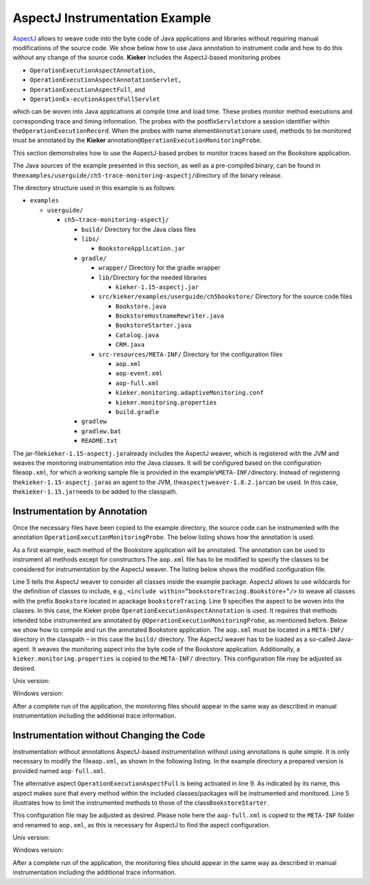 .. _gt-aspectj-instrumentation-example:

AspectJ Instrumentation Example 
===============================

`AspectJ <https://www.eclipse.org/aspectj/>`__ allows to weave code into
the byte code of Java applications and libraries without requiring
manual modifications of the source code. We show below how to use Java
annotation to instrument code and how to do this without any change of
the source code. **Kieker** includes the AspectJ-based monitoring probes

-  ``OperationExecutionAspectAnnotation,``
-  ``OperationExecutionAspectAnnotationServlet,``
-  ``OperationExecutionAspectFull``, and
-  ``OperationEx-ecutionAspectFullServlet``

which can be woven into Java applications at compile time and load time.
These probes monitor method executions and corresponding trace and
timing information. The probes with the postfix\ ``Servlet``\ store a
session identifier within the\ ``OperationExecutionRecord``. When the
probes with name element\ ``Annotation``\ are used, methods to be
monitored must be annotated by the **Kieker**
annotation\ ``@OperationExecutionMonitoringProbe``.

This section demonstrates how to use the AspectJ-based probes to monitor
traces based on the Bookstore application.

The Java sources of the example presented in this section, as well as a
pre-compiled binary, can be found in
the\ ``examples/userguide/ch5-trace-monitoring-aspectj/``\ directory of
the binary release.

The directory structure used in this example is as follows:

-  ``examples``

   -  ``userguide/``

      -  ``ch5–trace-monitoring-aspectj/``

         -  ``build/`` Directory for the Java class files
         -  ``libs/``

            -  ``BookstoreApplication.jar``

         -  ``gradle/``

            -  ``wrapper/`` Directory for the gradle wrapper
            -  ``lib/``\ Directory for the needed libraries

               -  ``kieker-1.15-aspectj.jar``

            -  ``src/kieker/examples/userguide/ch5bookstore/`` Directory
               for the source code files

               -  ``Bookstore.java``
               -  ``BookstoreHostnameRewriter.java``
               -  ``BookstoreStarter.java``
               -  ``Catalog.java``
               -  ``CRM.java``

            -  ``src-resources/META-INF/`` Directory for the
               configuration files

               -  ``aop.xml``
               -  ``aop-event.xml``
               -  ``aop-full.xml``
               -  ``kieker.monitoring.adaptiveMonitoring.conf``
               -  ``kieker.monitoring.properties``
               -  ``build.gradle``

         -  ``gradlew``
         -  ``gradlew.bat``
         -  ``README.txt``

The jar-file\ ``kieker-1.15-aspectj.jar``\ already includes the
AspectJ weaver, which is registered with the JVM and weaves the
monitoring instrumentation into the Java classes. It will be configured
based on the configuration file\ ``aop.xml``, for which a working sample
file is provided in the example’s\ ``META-INF/``\ directory. Instead of
registering the\ ``kieker-1.15-aspectj.jar``\ as an agent to
the JVM, the\ ``aspectjweaver-1.8.2.jar``\ can be used. In this case,
the\ ``kieker-1.15.jar``\ needs to be added to the classpath.

Instrumentation by Annotation
-----------------------------

Once the necessary files have been copied to the example directory, the
source code can be instrumented with the
annotation ``OperationExecutionMonitoringProbe``. The below listing
shows how the annotation is used.

.. code-block:: java
   :linenos:

   public class Bookstore {
   
        private final Catalog catalog = new Catalog();
        private final CRM crm = new CRM(this.catalog);
   
        @OperationExecutionMonitoringProbe
        public void searchBook() {
             this.catalog.getBook(false);
             this.crm.getOffers();
        }
   
   }

As a first example, each method of the Bookstore application will be
annotated. The annotation can be used to instrument all methods except
for constructors.The ``aop.xml`` file has to be modified to specify
the classes to be considered for instrumentation by the AspectJ weaver.
The listing below shows the modified configuration file.

.. code-block:: xml
   :linenos:
   
   <!DOCTYPE aspectj PUBLIC "-//AspectJ//DTD//EN" "http://www.aspectj.org/dtd/aspectj_1_5_0.dtd">
   <aspectj>
      <weaver options="">
         <include within="kieker.examples.userguide.ch5bookstore..*"/>
      </weaver>
      <aspects>
         <aspect name="kieker.monitoring.probe.aspectj.operationExecution.OperationExecutionAspectAnnotation"/>
      </aspects>
   </aspectj>

Line 5 tells the AspectJ weaver to consider all classes inside the
example package. AspectJ allows to use wildcards for the definition of
classes to include, e.g.,
``<include within=”bookstoreTracing.Bookstore∗”/>`` to weave all classes
with the prefix ``Bookstore`` located in
apackage ``bookstoreTracing``. Line 9 specifies the aspect to be woven
into the classes. In this case, the Kieker
probe ``OperationExecutionAspectAnnotation`` is used. It requires that
methods intended tobe instrumented are annotated by
``@OperationExecutionMonitoringProbe``, as mentioned before. Below we
show how to compile and run the annotated Bookstore application.
The ``aop.xml`` must be located in a ``META-INF/`` directory in the
classpath – in this case the ``build/`` directory. The AspectJ weaver
has to be loaded as a so-called Java-agent. It weaves the monitoring
aspect into the byte code of the Bookstore application. Additionally,
a ``kieker.monitoring.properties`` is copied to
the ``META-INF/`` directory. This configuration file may be adjusted
as desired.

Unix version:

.. code-block:: shell
   :linenos:
   
   mkdir build/META−INF
   javac src/kieker/examples/userguide/ch5bookstore/∗.java \
      -d build/ -classpath lib/kieker-1.15-aspectj.jar

   cp src−resources/META−INF/aop.xml build/META−INF/
   cp src−resources/META−INF/kieker.monitoring.properties build/META−INF/

   java -javaagent:lib/kieker-1.15-aspectj.jar \
      -classpath build/ kieker.examples.userguide.ch5bookstore.BookstoreStarter

Windows version:

.. code-block:: shell
   :linenos:
   
   mkdir build\META−INF

   javac src\kieker\examples\userguide\ch5bookstore\∗.java
      -d build -classpathlib\kieker-1.15-aspectj.jar

   copy src−resources\META−INF\aop.xml build\META−INF\
   copy src−resources\META−INF\kieker.monitoring.properties build\META−INF\

   java -javaagent:lib\kieker-1.15-aspectj.jar
      -classpath build\kieker.examples.userguide.ch5bookstore.BookstoreStarter

After a complete run of the application, the monitoring files should
appear in the same way as described in manual instrumentation including
the additional trace information.

Instrumentation without Changing the Code
-----------------------------------------

Instrumentation without annotations AspectJ-based instrumentation
without using annotations is quite simple. It is only necessary to
modify the file\ ``aop.xml``, as shown in the following listing. In the
example directory a prepared version is provided named ``aop-full.xml``.

.. code-block:: xml
   :linenos:

   <!DOCTYPE aspectj PUBLIC "-//AspectJ//DTD//EN" "http://www.aspectj.org/dtd/aspectj_1_5_0.dtd">
   <aspectj>
      <weaver options="">
         <include within="kieker.examples.userguide.ch5bookstore..*"/>
      </weaver>
      <aspects>
         <aspect name="kieker.monitoring.probe.aspectj.operationExecution.OperationExecutionAspectFull"/>
      </aspects>
   </aspectj>

The alternative aspect ``OperationExecutionAspectFull`` is being
activated in line 9. As indicated by its name, this aspect makes sure
that every method within the included classes/packages will be
instrumented and monitored. Line 5 illustrates how to limit the
instrumented methods to those of the class\ ``BookstoreStarter``.

This configuration file may be adjusted as desired. Please note here the
``aop-full.xml`` is copied to the ``META-INF`` folder and renamed to
``aop.xml``, as this is necessary for AspectJ to find the aspect
configuration.

Unix version:

.. code-block:: shell
   :linenos:
   
   mkdir build/META−INF
   
   javac src/kieker/examples/userguide/ch5bookstore/∗.java \
      -d build/ -classpath lib/kieker-1.15-aspectj.jar
   
   cp src−resources/META−INF/aop-full.xml build/META−INF/aop.xml
   cp src−resources/META−INF/kieker.monitoring.properties build/META−INF/
   
   java -javaagent:lib/kieker-1.15-aspectj.jar \
      -classpath build/ kieker.examples.userguide.ch5bookstore.BookstoreStarter

Windows version:

.. code-block:: shell
   :linenos:

   mkdir build\META−INF

   javac src\kieker\examples\userguide\ch5bookstore\∗.java
      -d build -classpathlib\kieker-1.15-aspectj.jar
   
   copy src−resources\META−INF\aop-full.xml build\META−INF\aop.xml
   copy src−resources\META−INF\kieker.monitoring.properties build\META−INF\

   java -javaagent:lib\kieker-1.15-aspectj.jar
      -classpath build\kieker.examples.userguide.ch5bookstore.BookstoreStarter

After a complete run of the application, the monitoring files should
appear in the same way as described in manual instrumentation including
the additional trace information.
